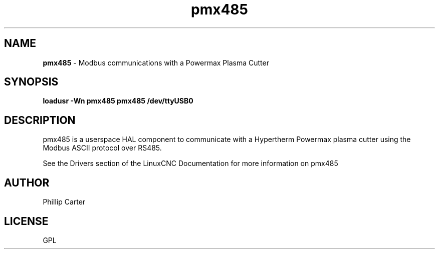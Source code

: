 .\" Copyright (c) 2020 Phillip A Carter
.\"
.\" This is free documentation; you can redistribute it and/or
.\" modify it under the terms of the GNU General Public License as
.\" published by the Free Software Foundation; either version 2 of
.\" the License, or (at your option) any later version.
.\"
.\" The GNU General Public License's references to "object code"
.\" and "executables" are to be interpreted as the output of any
.\" document formatting or typesetting system, including
.\" intermediate and printed output.
.\"
.\" This manual is distributed in the hope that it will be useful,
.\" but WITHOUT ANY WARRANTY; without even the implied warranty of
.\" MERCHANTABILITY or FITNESS FOR A PARTICULAR PURPOSE.  See the
.\" GNU General Public License for more details.
.\"
.\" You should have received a copy of the GNU General Public
.\" License along with this manual; if not, write to the Free
.\" Software Foundation, Inc., 51 Franklin Street, Fifth Floor, Boston, MA 02110-1301,
.\" USA.
.\"
.\"
.\"
.TH pmx485 "1" "Feb 1 2020" "Powermax Modbus Communications" "LinuxCNC Documentation"
.SH NAME
\fBpmx485\fR - Modbus communications with a Powermax Plasma Cutter
.SH SYNOPSIS
.B loadusr -Wn pmx485 pmx485 /dev/ttyUSB0
.br
.SH DESCRIPTION
pmx485 is a userspace HAL component to communicate with a Hypertherm Powermax 
plasma cutter using the Modbus ASCII protocol over RS485.
.PP
See the Drivers section of the  LinuxCNC Documentation for more information on pmx485
.SH AUTHOR
Phillip Carter
.SH LICENSE
GPL
